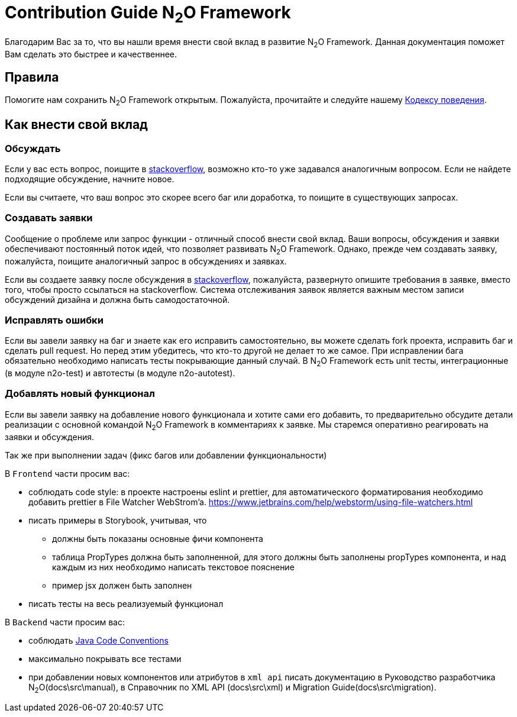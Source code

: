 = Contribution Guide N~2~O Framework
:toc-title: Содержание

Благодарим Вас за то, что вы нашли время внести свой вклад в развитие N~2~O Framework.
Данная документация поможет Вам сделать это быстрее и качественнее.

== Правила
Помогите нам сохранить N~2~O Framework открытым.
Пожалуйста, прочитайте и следуйте нашему
link:#_Кодекс_поведения[Кодексу поведения].

== Как внести свой вклад

=== Обсуждать
Если у вас есть вопрос, поищите в https://ru.stackoverflow.com/[stackoverflow],
возможно кто-то уже задавался аналогичным вопросом.
Если не найдете подходящие обсуждение, начните новое.

Если вы считаете, что ваш вопрос это скорее всего баг или доработка, то
поищите в существующих запросах.

=== Создавать заявки
Сообщение о проблеме или запрос функции - отличный способ внести свой вклад.
Ваши вопросы, обсуждения и заявки обеспечивают постоянный поток идей,
что позволяет развивать N~2~O Framework.
Однако, прежде чем создавать заявку, пожалуйста, поищите аналогичный запрос
в обсуждениях и заявках.

Если вы создаете заявку после обсуждения в https://ru.stackoverflow.com/[stackoverflow],
пожалуйста, развернуто опишите требования в заявке, вместо того, чтобы просто ссылаться
на stackoverflow.
Система отслеживания заявок является важным местом записи обсуждений дизайна
и должна быть самодостаточной.


=== Исправлять ошибки
Если вы завели заявку на баг и знаете как его исправить самостоятельно, вы можете
сделать fork проекта, исправить баг и сделать pull request. Но перед этим убедитесь,
что  кто-то другой не делает то же самое.
При исправлении бага обязательно необходимо написать тесты покрывающие данный случай.
В N~2~O Framework есть unit тесты, интеграционные (в модуле n2o-test) и автотесты (в модуле n2o-autotest).

=== Добавлять новый функционал
Если вы завели заявку на добавление нового функционала и хотите сами его добавить, то
предварительно обсудите детали реализации с основной командой N~2~O Framework в комментариях к заявке.
Мы старемся оперативно реагировать на заявки и обсуждения.


Так же при выполнении задач (фикс багов или добавлении функциональности)

В `Frontend` части просим вас:

- соблюдать code style: в проекте настроены eslint и prettier, для автоматического
форматирования необходимо добавить prettier в File Watcher WebStrom’a. https://www.jetbrains.com/help/webstorm/using-file-watchers.html[]
- писать примеры в Storybook, учитывая, что
** должны быть показаны основные фичи компонента
** таблица PropTypes должна быть заполненной, для этого должны быть заполнены propTypes компонента,
и над каждым из них необходимо написать текстовое пояснение
** пример jsx должен быть заполнен
- писать тесты на весь реализуемый функционал


В `Backend` части просим вас:

- соблюдать https://www.oracle.com/technetwork/java/codeconventions-150003.pdf[Java Code Conventions]
- максимально покрывать все тестами
- при добавлении новых компонентов или атрибутов в `xml api` писать документацию
в Руководство разработчика N~2~O(docs\src\manual), в Справочник по XML API (docs\src\xml)
и Migration Guide(docs\src\migration).
